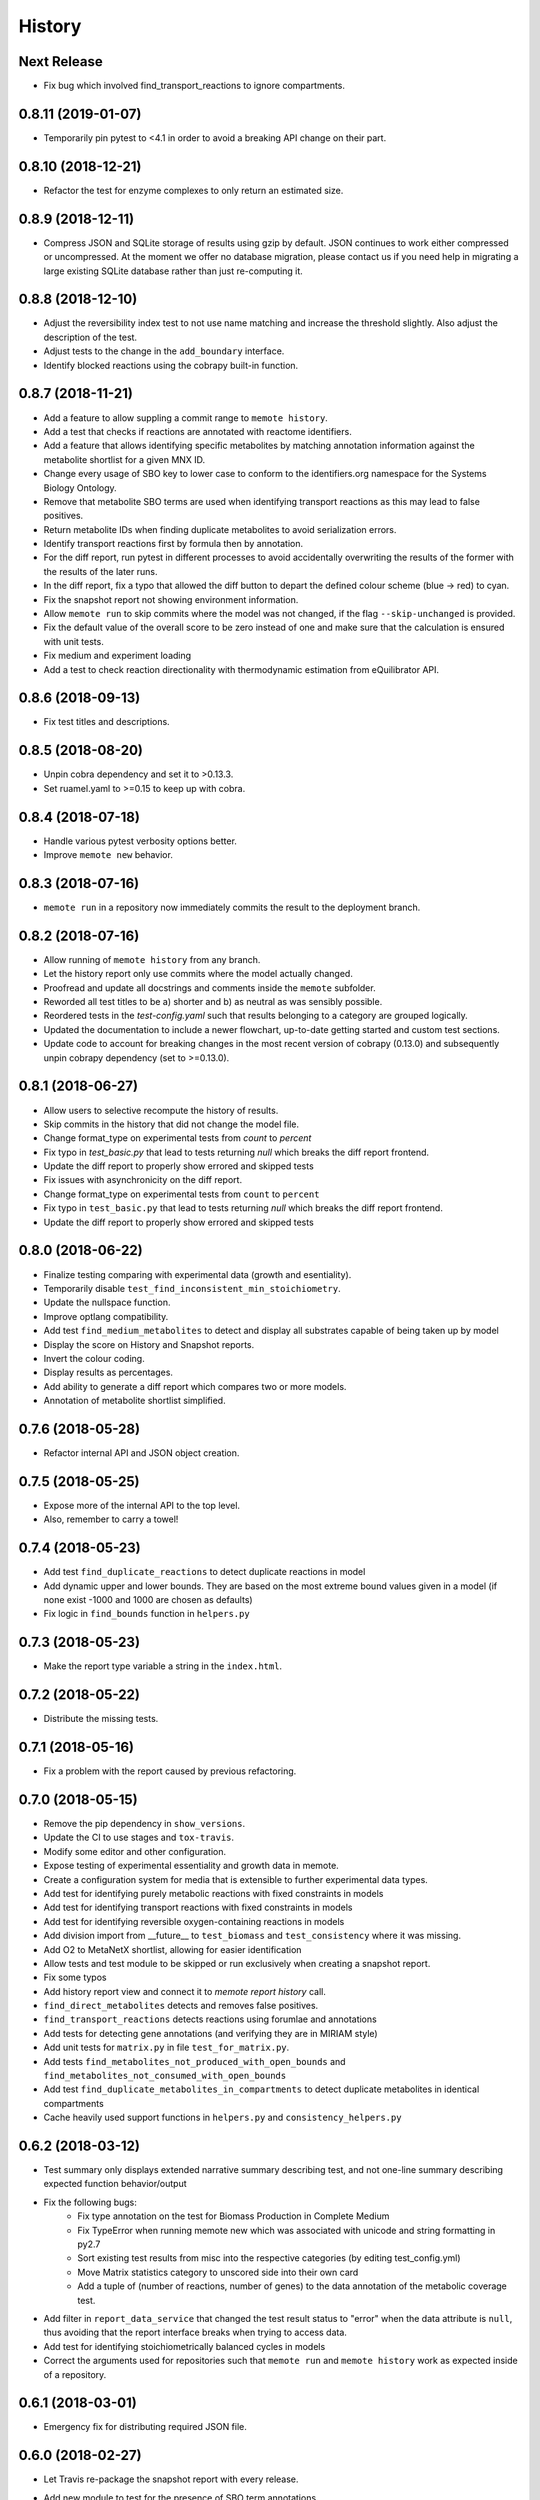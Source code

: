 History
=======

Next Release
------------
* Fix bug which involved find_transport_reactions to ignore compartments.

0.8.11 (2019-01-07)
-------------------
* Temporarily pin pytest to <4.1 in order to avoid a breaking API change on their part.

0.8.10 (2018-12-21)
-------------------
* Refactor the test for enzyme complexes to only return an estimated size.

0.8.9 (2018-12-11)
------------------
* Compress JSON and SQLite storage of results using gzip by default. JSON 
  continues to work either compressed or uncompressed. At the moment we 
  offer no database migration, please contact us if you need help in 
  migrating a large existing SQLite database rather than just re-computing it.

0.8.8 (2018-12-10)
------------------
* Adjust the reversibility index test to not use name matching and increase 
  the threshold slightly. Also adjust the description of the test.
* Adjust tests to the change in the ``add_boundary`` interface.
* Identify blocked reactions using the cobrapy built-in function.

0.8.7 (2018-11-21)
------------------
* Add a feature to allow suppling a commit range to ``memote history``.
* Add a test that checks if reactions are annotated with reactome identifiers.
* Add a feature that allows identifying specific metabolites by matching
  annotation information against the metabolite shortlist for a given MNX ID.
* Change every usage of SBO key to lower case to conform to the identifiers.org 
  namespace for the Systems Biology Ontology.
* Remove that metabolite SBO terms are used when identifying transport 
  reactions as this may lead to false positives.
* Return metabolite IDs when finding duplicate metabolites to avoid 
  serialization errors.
* Identify transport reactions first by formula then by annotation.
* For the diff report, run pytest in different processes to avoid accidentally
  overwriting the results of the former with the results of the later runs.
* In the diff report, fix a typo that allowed the diff button to depart the 
  defined colour scheme (blue -> red) to cyan.
* Fix the snapshot report not showing environment information.
* Allow ``memote run`` to skip commits where the model was not
  changed, if the flag ``--skip-unchanged`` is provided.
* Fix the default value of the overall score to be zero instead of one and
  make sure that the calculation is ensured with unit tests.
* Fix medium and experiment loading
* Add a test to check reaction directionality with thermodynamic estimation
  from eQuilibrator API.

0.8.6 (2018-09-13)
------------------
* Fix test titles and descriptions.

0.8.5 (2018-08-20)
------------------
* Unpin cobra dependency and set it to >0.13.3.
* Set ruamel.yaml to >=0.15 to keep up with cobra.

0.8.4 (2018-07-18)
------------------
* Handle various pytest verbosity options better.
* Improve ``memote new`` behavior.

0.8.3 (2018-07-16)
------------------
* ``memote run`` in a repository now immediately commits the result to the
  deployment branch.

0.8.2 (2018-07-16)
------------------
* Allow running of ``memote history`` from any branch.
* Let the history report only use commits where the model actually changed.
* Proofread and update all docstrings and comments inside the ``memote``
  subfolder.
* Reworded all test titles to be a) shorter and b) as neutral as was
  sensibly possible.
* Reordered tests in the `test-config.yaml` such that results belonging to a
  category are grouped logically.
* Updated the documentation to include a newer flowchart, up-to-date getting
  started and custom test sections.
* Update code to account for breaking changes in the most recent version of 
  cobrapy (0.13.0) and subsequently unpin cobrapy dependency (set to >=0.13.0).

0.8.1 (2018-06-27)
------------------
* Allow users to selective recompute the history of results.
* Skip commits in the history that did not change the model file.
* Change format_type on experimental tests from `count` to `percent`
* Fix typo in `test_basic.py` that lead to tests returning `null` which breaks
  the diff report frontend.
* Update the diff report to properly show errored and skipped tests
* Fix issues with asynchronicity on the diff report.
* Change format_type on experimental tests from ``count`` to ``percent``
* Fix typo in ``test_basic.py`` that lead to tests returning `null` which
  breaks the diff report frontend.
* Update the diff report to properly show errored and skipped tests


0.8.0 (2018-06-22)
------------------
* Finalize testing comparing with experimental data (growth and esentiality).
* Temporarily disable ``test_find_inconsistent_min_stoichiometry``.
* Update the nullspace function.
* Improve optlang compatibility.
* Add test ``find_medium_metabolites`` to detect and display all substrates
  capable of being taken up by model
* Display the score on History and Snapshot reports.
* Invert the colour coding.
* Display results as percentages.
* Add ability to generate a diff report which compares two or more models.
* Annotation of metabolite shortlist simplified.

0.7.6 (2018-05-28)
------------------
* Refactor internal API and JSON object creation.

0.7.5 (2018-05-25)
------------------
* Expose more of the internal API to the top level.
* Also, remember to carry a towel!

0.7.4 (2018-05-23)
------------------
* Add test ``find_duplicate_reactions`` to detect duplicate reactions in model
* Add dynamic upper and lower bounds. They are based on the most extreme bound
  values given in a model (if none exist -1000 and 1000 are chosen as defaults)
* Fix logic in ``find_bounds`` function in ``helpers.py``

0.7.3 (2018-05-23)
------------------
* Make the report type variable a string in the ``index.html``.

0.7.2 (2018-05-22)
------------------
* Distribute the missing tests.

0.7.1 (2018-05-16)
------------------
* Fix a problem with the report caused by previous refactoring.

0.7.0 (2018-05-15)
------------------

* Remove the pip dependency in ``show_versions``.
* Update the CI to use stages and ``tox-travis``.
* Modify some editor and other configuration.
* Expose testing of experimental essentiality and growth data in memote.
* Create a configuration system for media that is extensible to further
  experimental data types.
* Add test for identifying purely metabolic reactions with fixed constraints in
  models
* Add test for identifying transport reactions with fixed constraints in models
* Add test for identifying reversible oxygen-containing reactions in models
* Add division import from __future__ to ``test_biomass`` and
  ``test_consistency`` where it was missing.
* Add O2 to MetaNetX shortlist, allowing for easier identification
* Allow tests and test module to be skipped or run exclusively when creating
  a snapshot report.
* Fix some typos
* Add history report view and connect it to `memote report history` call.
* ``find_direct_metabolites`` detects and removes false positives.
* ``find_transport_reactions`` detects reactions using forumlae and annotations
* Add tests for detecting gene annotations (and verifying they are in
  MIRIAM style)
* Add unit tests for ``matrix.py`` in file ``test_for_matrix.py``.
* Add tests ``find_metabolites_not_produced_with_open_bounds`` and
  ``find_metabolites_not_consumed_with_open_bounds``
* Add test ``find_duplicate_metabolites_in_compartments`` to detect duplicate
  metabolites in identical compartments
* Cache heavily used support functions in ``helpers.py`` and
  ``consistency_helpers.py``

0.6.2 (2018-03-12)
------------------

* Test summary only displays extended narrative summary describing test,
  and not one-line summary describing expected function behavior/output
* Fix the following bugs:
    - Fix type annotation on the test for Biomass Production in Complete Medium
    - Fix TypeError when running memote new which was associated with unicode
      and string formatting in py2.7
    - Sort existing test results from misc into the respective categories
      (by editing test_config.yml)
    - Move Matrix statistics category to unscored side into their own card
    - Add a tuple of (number of reactions, number of genes) to the data
      annotation of the metabolic coverage test.
* Add filter in ``report_data_service`` that changed the test result status to
  "error" when the data attribute is ``null``, thus avoiding that the report
  interface breaks when trying to access data.
* Add test for identifying stoichiometrically balanced cycles in models
* Correct the arguments used for repositories such that ``memote run`` and
  ``memote history`` work as expected inside of a repository.

0.6.1 (2018-03-01)
------------------

* Emergency fix for distributing required JSON file.

0.6.0 (2018-02-27)
------------------

* Let Travis re-package the snapshot report with every release.
* Add new module to test for the presence of SBO term annotations.
* Add a test for Biomass production in complete medium.
* Clarify extend of mass- and charge-imbalance testing.
* Remove much of the boilerplate code of the report template as a preparation
  for the history and diff report.
* Fix bug with test_blocked_reactions
* Update the testData.json with data from the previous release
* Fix a small bug with the metrics of mass/charge unbalanced reactions.
* Correctly invert the found identifiers in wrong annotations and namespace
  consistency in order to report the correct results.
* Add a cross-reference shortlist using MetaNetX flatfiles
* Add a script that can be used to add more metabolites and then to
  re-generate the shortlist
* Add helper function ``find_met_in_model`` which looks up a query metabolite
  ID using the MNX namespace in the shortlist and:

    - If no compartment is provided, returns a list of all possible candidates
      metabolites.
    - If a compartment is provided, tries to return a list containing only
      ONE corresponding metabolite.

* Add helper function ``find_compartment_id_in_model`` to identify
  compartments using an internal shortlist of possible compartment names.
* Provide tests for each function
* Refactor code to use these functions specifically:
    - ``find_ngam``
    - ``find_biomass_reaction``
    - ``detect_energy_generating_cycles``
    - ``find_exchange_rxns``
    - ``find_demand_rxns``
    - ``find_sink_rxns``
    - ``gam_in_biomass``
    - ``find_biomass_precursors``
* Improve ``find_ngam`` in addition to agnostically looking for ATP hydrolysis
  reactions, the test now also looks for a range of possible "buzzwords" in
  the reaction NAME: ['maintenance', 'atpm', 'requirement', 'ngam',
  'non-growth', 'associated']. One match suffices as a classification.
* Improve ``find_biomass_reaction`` to look for three attributes in a biomass
  reaction, one of which is sufficient to classify it as a biomass reaction:

    1. "Buzzwords" in the reaction ID: ['biomass', 'growth', 'bof']
    2. An annotation matching the SBO-Term SBO:0000630 specifically!
    3. Containing a metabolite matching the regex:
       ``^biomass(_[a-zA-Z]+?)*?$`` (case-insensitive)
* Add function ``bundle_biomass_components`` to identify whether a given
  biomass reaction is 'split' or 'lumped'. This function looks simply at the
  size of the biomass reaction. Based on a guess-timated cut-off the reaction
  is then classified. If it is 'lumped' it is returned without changes, if it
  is 'split' the reactions of any non-energy precursor metabolite are returned
  as well. This is based on the assumption that a 'split' biomass reaction has
  the following structure:
  a (1 gDW ash) + b (1 gDW phospholipids) + c (free fatty acids) +
  d (1 gDW carbs) + e (1 gDW protein) + f (1 gDW RNA) + g (1 gDW DNA) +
  h (vitamins/cofactors)-> 1 gDCW biomass.
  We're supposing that for each macromolecule precursor metabolite there is a
  single reaction defining its composition i.e. ``e`` = protein would have the
  reaction: ``alanine + asparagine + ... + valine --> e``
* Add function, test and model test to identify missing essential precursors
  to the biomass reaction.
  The function is ``essential_precursors_not_in_biomass``
* Record the score of individual test cases and sections in the result output.
* Correct the import of module 'annotation' with 'sbo' in ``test_sbo.py``
* Refactor sink_react_list to sink_reactions for improved readability
* Allow ``test_sink_specific_sbo_presence`` to be skipped when no sink reactions
  are present with a metric of 1.0
* Fix a bug that compared the length of a float to generate a metric in
  ``test_basic.py`` and generated a TypeError.
* Fix a bug that prevented ``find_biomass_precursors``
  in ``memote/support/biomass.py`` from functioning due to a malformed set
* In CONTRIBUTING.rst replace link to semantic commit guide by seesparkbox
  with link to guide by karma, due to error with sphinx linkcheck.
* Fix a bug that prevented ``find_biomass_precursors`` from correctly
  identifying ``atp`` and ``h2o`` metabolites in cobra model reactions
* Fix improperly labeled sbo terms for biomass production in ``biomass.py``
  and ``test_for_helpers.py``.
* Add matrix conditioning functions in ``matrix.py`` which are used for
  model stoichiometric matrix testing in ``test_matrix.py``
* Add missing rank and nullspace_basis functions in ``consistency_helpers.py``
* Fix issue with improper string/dict formatting in ``test_biomass.py`` tests
* Re-organize the architecture to read in external configurations and add
  custom tests.
* Add an argument ``--location`` which replaces ``--directory`` which can be
  used to set the directory or database where results should be stored.


0.5.0 (2018-01-16)
------------------

* Enable test result and meta-data collection.
* Allow command line option and configuration of exclusive test cases and
  modules skipping all others (``--exclusive test_biomass``).
* Allow command line option and configuration to skip test cases and
  modules (``--skip test_model_id_presence``).
* Introduce a dummy configuration file for the report organization and test
  scoring weights.
* Sort unconfigured tests into the card 'Misc. Tests' in the snapshot report.
* Handle skipped tests better in the snapshot report.
* Bundle the Angular report javascript libraries in the snapshot template
* Pass results into the report as JSON
* Fixed/ changed a lot of visuals on the angular report:
    - Indent the rows of the parametrized test results
    - Color the header text of the parametrized test results in pure black
    - Remove the horizontal lines in the parametrized test results
    - Display all results regardless of scored/ unscored inside of buttons to
      force a uniform line height and a more consistent look
    - Add logic to correctly display errored tests
    - Give skipped and errored test results a distinct look
    - Explicitly handle boolean results, and add boolean as an option for the
      'type' attribute.
    - Fix the raw data output in the textboxes so that they are formatted
      python code.
* Allow command line option to enable the definition of a custom test directory
  in combination with a corresponding config file.
* Extend test descriptions to make it more clear how a user can satisfy the
  test conditions.
* Remove duplicate test for the presence of transport reactions.
* Implement a test for unbounded flux through reactions in the default
  condition.
* Implement a test for detecting metabolites that can either be produced or
  removed from the model when all system boundaries are closed.
* Implement a test for 'direct' metabolites, i.e. the detection of biomass
  precursors that are not involved in any metabolic reactions; only in
  exchange reactions, transporters and the biomass reaction itself.
* Implement a test that checks for a low ratio of transport reactions without
  GPR relative to the total amount of transport reactions.
* Fix UnicodeDecodeError when memote tries to open the html template for the
  snapshot report.

0.4.6 (2017-10-31)
------------------

* Improve the automated release pipeline. It now creates pumpkins.
* Provide a new decorator ``@register_with`` that can be used in all
  ``test_for*`` modules and replaces the ``model_builder`` function.
* Temporarily change the links to readthedocs to point to latest instead of stable.
* Provide angular2 app for the snapshot report instead of the jinja template

0.4.5 (2017-10-09)
------------------

* Correctly account for reversibility when testing for dead-end and orphan
  metabolites.

0.4.4 (2017-09-26)
------------------

* Fix a bunch of bugs:
    - Remove false positive detection of Biocyc annotation
    - Allow memote to identify CTP or GTP driven transport reactions
    - Refactor how memote detects GAM in the biomass reaction
* Add tests to find deadend, orphan and disconnected metabolites.
* Extend and improve algorithm to find energy-generating cycles
* Remove the ``print`` statement from ``memote.support.annotation
  .generate_component_annotation_miriam_match``.
* Fix the bug in the assertion output of ``memote.memote.suite.tests.test_basic
  .test_gene_protein_reaction_rule_presence``.
* Split mass-charge-balance test into two separate tests for more clarity
* Fix a bug in ``memote.support.consistency_helpers.get_internals`` that did
  not exclude the (by definition) imbalanced biomass reactions.

0.4.3 (2017-09-25)
------------------

* Fix documentation building and add auto-generation of docs.
* Make the command line output of pytest more verbose until the report is up to
  speed.
* Temporarily skip ``test_find_stoichiometrically_balanced_cycles``
* Catch errors when testing for compartments and loops.

0.4.2 (2017-08-22)
------------------

* Push all branches with ``memote online``.

0.4.1 (2017-08-22)
------------------

* Fix JSON serialization of test results.

0.4.0 (2017-08-21)
------------------

* Add a programmatic API in module ``memote.suite.api`` (#162).
* Reorganize the structure and build process for auto-documenting ``memote`` (#172).
* Add a new command ``memote online`` (#95, #153).
* Add more basic tests.

0.3.6 (2017-08-15)
------------------

* Improve GitHub support.
* Update the readthedocs and gitter badge.
* Add a function ``memote.show_versions()`` for easy dependency checking.

0.3.4 (2017-08-12)
------------------

* Properly configure Travis deployment.

0.3.3 (2017-08-12)
------------------

* Build tags.

0.3.2 (2017-08-12)
------------------

* Enable automatic deployment to PyPi.

0.3.0 (2017-08-12)
------------------

* Greatly extend the core test modules:
  * basic
  * consistency
  * biomass
  * annotation
  * syntax
* Add an Angular-material based report with plotly.
* Add documentation on readthedocs.io.
* Make the first release on PyPi.

0.2.0 (2017-02-09)
------------------

* Yet another package structure for supporting functions, their tests, and the
  model test suite.

0.1.0 (2017-01-30)
------------------

* New package structure and start of joint development

